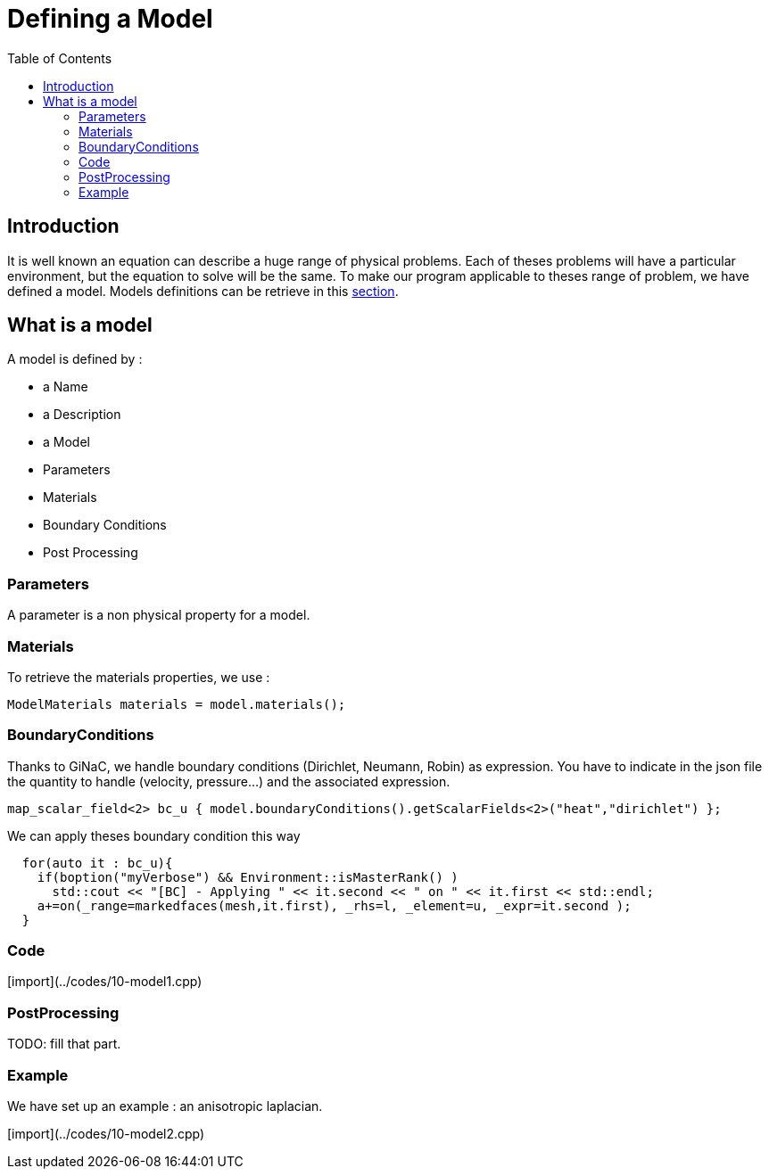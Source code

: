 Defining a Model
================
:toc:
:toc-placement: macro

toc::[]

== Introduction 

It is well known an equation can describe a huge range of physical
problems. Each of theses problems will have a particular environment, but the equation to solve will be the same. To make our program applicable to theses range of problem, we have defined a model. Models definitions can be retrieve in this link:../QuickReference/Models/README.adoc[section].

== What is a model

A model is defined by :

- a Name

- a Description

- a Model

- Parameters

- Materials

- Boundary Conditions

- Post Processing

=== Parameters

A parameter is a non physical property for a model.

=== Materials

To retrieve the materials properties, we use :   

[source,c++]
----  
ModelMaterials materials = model.materials(); 
----  

=== BoundaryConditions

Thanks to GiNaC, we handle boundary conditions (Dirichlet, Neumann, Robin) as expression. You have to indicate in the json file the quantity to handle (velocity, pressure...) and the associated expression.   

[source,c++]
----  
map_scalar_field<2> bc_u { model.boundaryConditions().getScalarFields<2>("heat","dirichlet") };
---- 

We can apply theses boundary condition this way

[source,c++]
----  
  for(auto it : bc_u){
    if(boption("myVerbose") && Environment::isMasterRank() )
      std::cout << "[BC] - Applying " << it.second << " on " << it.first << std::endl;
    a+=on(_range=markedfaces(mesh,it.first), _rhs=l, _element=u, _expr=it.second );
  }
----

=== Code

[import](../codes/10-model1.cpp)

=== PostProcessing 

TODO: fill that part.

=== Example 

We have set up an example : an anisotropic laplacian. 

[import](../codes/10-model2.cpp)

